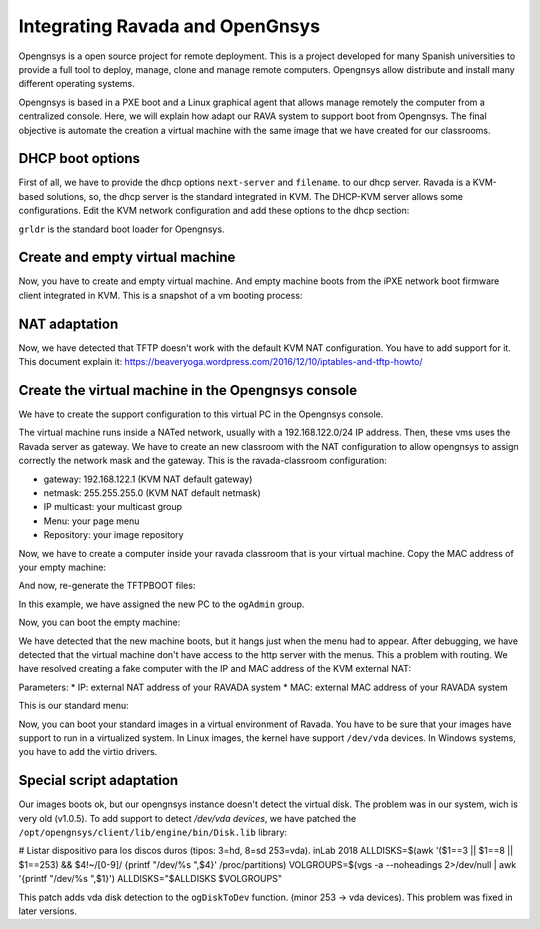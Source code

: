 .. Ravada VDI documentation 
   Integrating Ravada and OpenGnsys 
   Dani Sanchez - 28/Nov/2018

Integrating Ravada and OpenGnsys 
================================

Opengnsys is a open source project for remote deployment. This is a project developed for many Spanish universities to provide a full tool to deploy, manage, clone and manage remote computers. Opengnsys allow distribute and install many different operating systems. 

Opengnsys is based in a PXE boot and a Linux graphical agent that allows manage remotely the computer from a centralized console. Here, we will explain how adapt our RAVA system to support boot from Opengnsys. The final objective is automate the creation a virtual machine with the same image that we have created for our classrooms.


DHCP boot options
~~~~~~~~~~~~~~~~~

First of all, we have to provide the dhcp options ``next-server`` and ``filename``. to our dhcp server. Ravada is a KVM-based solutions, so, the dhcp server is the standard integrated in KVM. The DHCP-KVM server allows some configurations. Edit the KVM network configuration and add these options to the dhcp section:
       
.. prompt:: bash $

   virsh#virsh net-edit default 
   <network>
   <name>default</name>
   <uuid>85909d3b-f219-4055-92a3-d36c0c57810c</uuid>
      <forward mode='nat'/>
      <bridge name='virbr0' stp='on' delay='0'/>
      <mac address='52:54:00:1a:06:50'/> 
      <ip address='192.168.122.1' netmask='255.255.255.0'>
      <tftp root='/'/>
      <dhcp>
         <range start='192.168.122.30' end='192.168.122.254'/>
         <bootp file='grldr' server='<opengnsys-server-ip'/>
      </dhcp>
      </ip>
   </network>
                                              
``grldr`` is the standard boot loader for Opengnsys.


Create and empty virtual machine
~~~~~~~~~~~~~~~~~~~~~~~~~~~~~~~~

Now, you have to create and empty virtual machine. And empty machine boots from the iPXE network boot firmware client integrated in KVM. This is a snapshot of a vm booting process:

.. image:: images/opengnsys_boot_pxe.png

NAT adaptation 
~~~~~~~~~~~~~~

Now, we have detected that TFTP doesn't work with the default KVM NAT configuration. You have to add support for it. 
This document explain it: https://beaveryoga.wordpress.com/2016/12/10/iptables-and-tftp-howto/


Create the virtual machine in the Opengnsys console
~~~~~~~~~~~~~~~~~~~~~~~~~~~~~~~~~~~~~~~~~~~~~~~~~~~
We have to create the support configuration to this virtual PC in the Opengnsys console. 

The virtual machine runs inside a NATed network, usually with a 192.168.122.0/24 IP address. Then, these vms uses the Ravada server as gateway. We have to create an new classroom with the NAT configuration to allow opengnsys to assign correctly the network mask and the gateway. This is the ravada-classroom configuration:

.. image:: images/opengnsys_ravada_classroom.png

* gateway: 192.168.122.1 (KVM NAT default gateway)
* netmask: 255.255.255.0 (KVM NAT default netmask)
* IP multicast: your multicast group 
* Menu: your page menu
* Repository: your image repository


Now, we have to create a computer inside your ravada classroom that is your virtual machine. Copy the MAC address of your empty machine:

.. prompt:: bash $
 virsh net-dhcp-leases default 
 Expiry Time          MAC address        Protocol  IP address                Hostname        Client ID or DUID
 -------------------------------------------------------------------------------------------------------------------
  2018-11-27 09:11:39  52:54:00:a7:49:34  ipv4      192.168.122.178/24        -               01:52:54:00:a7:49:34

.. image:: images/opengnsys_computer.png

And now, re-generate the TFTPBOOT files:

.. image:: images/opengnsys_generate_tftpboot.png

In this example, we have assigned the new PC to the ``ogAdmin`` group.

Now, you can boot the empty machine: 

We have detected that the new machine boots, but it hangs just when the menu had to appear. After debugging, we have detected that the virtual machine don't have access to the http server with the menus. This a problem with routing. We have resolved creating a fake computer with the IP and MAC address of the KVM external NAT:


.. prompt:: bash $
 ifconfig 
  br0: flags=4163<UP,BROADCAST,RUNNING,MULTICAST>  mtu 1500
  inet 10.10.73.24  netmask 255.255.255.0  broadcast 10.10.73.255
  inet6 fe80::20a:f7ff:feba:c980  prefixlen 64  scopeid 0x20<link>
  ether 00:0a:f7:ba:c9:80  txqueuelen 1000  (Ethernet)
  RX packets 11251336  bytes 196755808380 (196.7 GB)
  RX errors 0  dropped 0  overruns 0  frame 0
  TX packets 11875794  bytes 4220061188 (4.2 GB)
  TX errors 0  dropped 0 overruns 0  carrier 0  collisions 0

.. image:: images/opengnsys_fake_computer.png

Parameters:
* IP: external NAT address of your RAVADA system
* MAC: external MAC address of your RAVADA system

This is our standard menu:

.. image:: images/opengnsys_menu.png

Now, you can boot your standard images in a virtual environment of Ravada. You have to be sure that your images have support to run in a virtualized system. In Linux images, the kernel have support ``/dev/vda`` devices. In Windows systems, you have to add the virtio drivers. 


Special script adaptation
~~~~~~~~~~~~~~~~~~~~~~~~~

Our images boots ok, but our opengnsys instance doesn't detect the virtual disk. The problem was in our system, wich is very old (v1.0.5). To add support to detect `/dev/vda devices`, we have patched the ``/opt/opengnsys/client/lib/engine/bin/Disk.lib`` library:

.. prompt:: bash $

# Listar dispositivo para los discos duros (tipos: 3=hd, 8=sd 253=vda). inLab 2018
ALLDISKS=$(awk '($1==3 || $1==8 || $1==253) && $4!~/[0-9]/ {printf "/dev/%s ",$4}' /proc/partitions)
VOLGROUPS=$(vgs -a --noheadings 2>/dev/null | awk '{printf "/dev/%s ",$1}')
ALLDISKS="$ALLDISKS $VOLGROUPS"


This patch adds vda disk detection to the ``ogDiskToDev`` function. (minor 253 -> vda devices). This problem was fixed in later versions.
